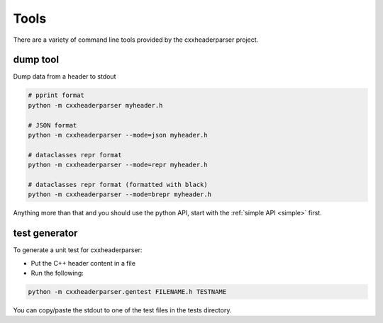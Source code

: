 Tools
=====

There are a variety of command line tools provided by the cxxheaderparser
project.

dump tool
---------

Dump data from a header to stdout

.. code-block:: sh

    # pprint format
    python -m cxxheaderparser myheader.h

    # JSON format
    python -m cxxheaderparser --mode=json myheader.h

    # dataclasses repr format
    python -m cxxheaderparser --mode=repr myheader.h

    # dataclasses repr format (formatted with black)
    python -m cxxheaderparser --mode=brepr myheader.h

Anything more than that and you should use the python API, start with the
:ref:`simple API <simple>` first.

test generator
--------------

To generate a unit test for cxxheaderparser:

* Put the C++ header content in a file
* Run the following:

.. code-block:: sh

    python -m cxxheaderparser.gentest FILENAME.h TESTNAME

You can copy/paste the stdout to one of the test files in the tests directory.
